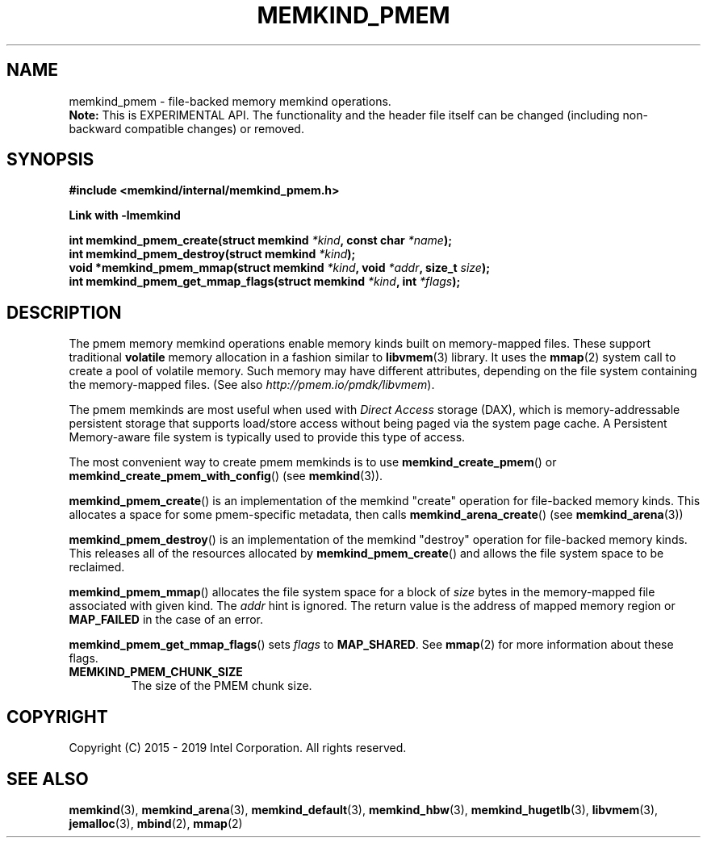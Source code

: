 .\"
.\" Copyright (C) 2014 - 2019 Intel Corporation.
.\" All rights reserved.
.\"
.\" Redistribution and use in source and binary forms, with or without
.\" modification, are permitted provided that the following conditions are met:
.\" 1. Redistributions of source code must retain the above copyright notice(s),
.\"    this list of conditions and the following disclaimer.
.\" 2. Redistributions in binary form must reproduce the above copyright notice(s),
.\"    this list of conditions and the following disclaimer in the documentation
.\"    and/or other materials provided with the distribution.
.\"
.\" THIS SOFTWARE IS PROVIDED BY THE COPYRIGHT HOLDER(S) ``AS IS'' AND ANY EXPRESS
.\" OR IMPLIED WARRANTIES, INCLUDING, BUT NOT LIMITED TO, THE IMPLIED WARRANTIES OF
.\" MERCHANTABILITY AND FITNESS FOR A PARTICULAR PURPOSE ARE DISCLAIMED.  IN NO
.\" EVENT SHALL THE COPYRIGHT HOLDER(S) BE LIABLE FOR ANY DIRECT, INDIRECT,
.\" INCIDENTAL, SPECIAL, EXEMPLARY, OR CONSEQUENTIAL DAMAGES (INCLUDING, BUT NOT
.\" LIMITED TO, PROCUREMENT OF SUBSTITUTE GOODS OR SERVICES; LOSS OF USE, DATA, OR
.\" PROFITS; OR BUSINESS INTERRUPTION) HOWEVER CAUSED AND ON ANY THEORY OF
.\" LIABILITY, WHETHER IN CONTRACT, STRICT LIABILITY, OR TORT (INCLUDING NEGLIGENCE
.\" OR OTHERWISE) ARISING IN ANY WAY OUT OF THE USE OF THIS SOFTWARE, EVEN IF
.\" ADVISED OF THE POSSIBILITY OF SUCH DAMAGE.
.\"
.TH "MEMKIND_PMEM" 3 "2015-04-21" "Intel Corporation" "MEMKIND_PMEM" \" -*- nroff -*-
.SH "NAME"
memkind_pmem \- file-backed memory memkind operations.
.br
.BR Note:
This is EXPERIMENTAL API. The functionality and the header file itself can be changed (including non-backward compatible changes) or removed.
.SH "SYNOPSIS"
.nf
.B #include <memkind/internal/memkind_pmem.h>
.sp
.B Link with -lmemkind
.sp
.BI "int memkind_pmem_create(struct memkind " "*kind" ", const char " "*name" );
.br
.BI "int memkind_pmem_destroy(struct memkind " "*kind" );
.br
.BI "void *memkind_pmem_mmap(struct memkind " "*kind" ", void " "*addr" ", size_t " "size" );
.br
.BI "int memkind_pmem_get_mmap_flags(struct memkind " "*kind" ", int " "*flags" );
.br
.SH DESCRIPTION
.PP
The pmem memory memkind operations enable memory kinds built on memory-mapped
files.  These support traditional
.B volatile
memory allocation in a fashion similar to
.BR libvmem (3)
library.  It uses the
.BR mmap (2)
system call to create a pool of volatile memory.  Such memory may have different
attributes, depending on the file system containing the memory-mapped files.
(See also
.IR http://pmem.io/pmdk/libvmem ).
.PP
The pmem memkinds are most useful when used with
.I Direct Access
storage (DAX), which is memory-addressable persistent storage
that supports load/store access without being paged via the system page cache.
A Persistent Memory-aware file system is typically used to provide this
type of access.
.PP
The most convenient way to create pmem memkinds is to use
.BR memkind_create_pmem ()
or
.BR memkind_create_pmem_with_config ()
(see
.BR memkind (3)).
.PP
.BR memkind_pmem_create ()
is an implementation of the memkind "create" operation for file-backed memory
kinds.  This allocates a space for some pmem-specific metadata, then calls
.BR memkind_arena_create ()
(see
.BR memkind_arena (3))
.PP
.BR memkind_pmem_destroy ()
is an implementation of the memkind "destroy" operation for file-backed memory
kinds.  This releases all of the resources
allocated by
.BR memkind_pmem_create ()
and allows the file system space to be reclaimed.
.PP
.BR memkind_pmem_mmap ()
allocates the file system space for a block of
.I size
bytes in the memory-mapped file associated with given kind.
The
.I addr
hint is ignored.  The return value is the address of mapped memory region or
.B MAP_FAILED
in the case of an error.
.PP
.BR memkind_pmem_get_mmap_flags ()
sets
.I flags
to
.BR "MAP_SHARED" .
See
.BR mmap (2)
for more information about these flags.
.TP
.B MEMKIND_PMEM_CHUNK_SIZE
The size of the PMEM chunk size.
.SH "COPYRIGHT"
Copyright (C) 2015 - 2019 Intel Corporation. All rights reserved.
.SH "SEE ALSO"
.BR memkind (3),
.BR memkind_arena (3),
.BR memkind_default (3),
.BR memkind_hbw (3),
.BR memkind_hugetlb (3),
.BR libvmem (3),
.BR jemalloc (3),
.BR mbind (2),
.BR mmap (2)
